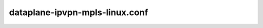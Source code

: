 ===============================
dataplane-ipvpn-mpls-linux.conf
===============================

.. show-options::
   :config-file: etc/oslo-config-generator/dataplane-ipvpn-mpls-linux.conf
